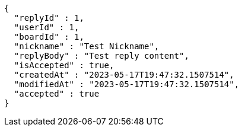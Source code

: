 [source,options="nowrap"]
----
{
  "replyId" : 1,
  "userId" : 1,
  "boardId" : 1,
  "nickname" : "Test Nickname",
  "replyBody" : "Test reply content",
  "isAccepted" : true,
  "createdAt" : "2023-05-17T19:47:32.1507514",
  "modifiedAt" : "2023-05-17T19:47:32.1507514",
  "accepted" : true
}
----